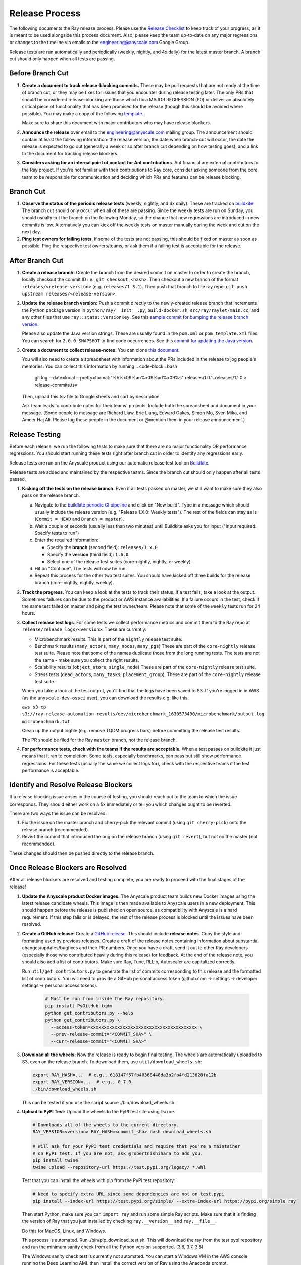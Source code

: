 Release Process
===============

The following documents the Ray release process. Please use the
`Release Checklist <RELEASE_CHECKLIST.md>`_ to keep track of your progress, as it is meant
to be used alongside this process document. Also, please keep the
team up-to-date on any major regressions or changes to the timeline
via emails to the engineering@anyscale.com Google Group.

Release tests are run automatically and periodically
(weekly, nightly, and 4x daily) for the latest master branch.
A branch cut should only happen when all tests are passing.

Before Branch Cut
-----------------
1. **Create a document to track release-blocking commits.** These may be pull
   requests that are not ready at the time of branch cut, or they may be
   fixes for issues that you encounter during release testing later.
   The only PRs that should be considered release-blocking are those which
   fix a MAJOR REGRESSION (P0) or deliver an absolutely critical piece of
   functionality that has been promised for the release (though this should
   be avoided where possible).
   You may make a copy of the following `template <https://docs.google.com/spreadsheets/d/1qeOYErAn3BzGgtEilBePjN6tavdbabCEEqglDsjrq1g/edit#gid=0>`_.

   Make sure to share this document with major contributors who may have release blockers.

2. **Announce the release** over email to the engineering@anyscale.com mailing
   group. The announcement should
   contain at least the following information: the release version, 
   the date when branch-cut will occur, the date the release is expected
   to go out (generally a week or so after branch cut depending on how
   testing goes), and a link to the document for tracking release blockers.

3. **Considers asking for an internal point of contact for Ant contributions**.
   Ant financial are external contributors to the Ray project. If you're not
   familiar with their contributions to Ray core, consider asking someone from
   the core team to be responsible for communication and deciding which PRs
   and features can be release blocking.

Branch Cut
----------
1. **Observe the status of the periodic release tests** (weekly, nightly, and 4x daily).
   These are tracked on `buildkite <https://buildkite.com/ray-project/periodic-ci>`__.
   The branch cut should only occur when all of these are passing.
   Since the weekly tests are run on Sunday, you should usually cut the branch
   on the following Monday, so the chance that new regressions are introduced
   in new commits is low. Alternatively you can kick off the weekly tests
   on master manually during the week and cut on the next day.

2. **Ping test owners for failing tests**. If some of the tests are not passing,
   this should be fixed on master as soon as possible. Ping the respective
   test owners/teams, or ask them if a failing test is acceptable for the release.

After Branch Cut
----------------
1. **Create a release branch:** Create the branch from the desired commit on master
   In order to create the branch, locally checkout the commit ID i.e.,
   ``git checkout <hash>``. Then checkout a new branch of the format
   ``releases/<release-version>`` (e.g. ``releases/1.3.1``). Then push that branch to the ray repo:
   ``git push upstream releases/<release-version>``.

2. **Update the release branch version:** Push a commit directly to the
   newly-created release branch that increments the Python package version in
   ``python/ray/__init__.py``, ``build-docker.sh``, ``src/ray/raylet/main.cc``, and any other files that use ``ray::stats::VersionKey``. See this
   `sample commit for bumping the release branch version`_.

   Please also update the Java version strings. These are usually found in
   the ``pom.xml`` or ``pom_template.xml`` files. You can search for ``2.0.0-SNAPSHOT``
   to find code occurrences.
   See this `commit for updating the Java version`_.

3. **Create a document to collect release-notes:** You can clone `this document <https://docs.google.com/document/d/1vzcNHulHCrq1PrXWkGBwwtOK53vY2-Ol8SXbnvKPw1s/edit?usp=sharing>`_.

   You will also need to create a spreadsheet with information about the PRs 
   included in the release to jog people's memories. You can collect this
   information by running
   .. code-block:: bash
     git log --date=local --pretty=format:"%h%x09%an%x09%ad%x09%s" releases/1.0.1..releases/1.1.0 > release-commits.tsv

   Then, upload this tsv file to Google sheets
   and sort by description. 

   Ask team leads to contribute notes for their teams' projects. Include both
   the spreadsheet and document in your message.
   (Some people to message are Richard Liaw, Eric Liang, Edward
   Oakes, Simon Mo, Sven Mika, and Ameer Haj Ali. Please tag these people in the
   document or @mention them in your release announcement.)


Release Testing
---------------
Before each release, we run the following tests to make sure that there are
no major functionality OR performance regressions. You should start running
these tests right after branch cut in order to identify any regressions early.

Release tests are run on the Anyscale product using our automatic release
test tool on `Buildkite <https://buildkite.com/ray-project/periodic-ci>`__.

Release tests are added and maintained by the respective teams. Since the
branch cut should only happen after all tests passed,

1. **Kicking off the tests on the release branch**. Even if all tests passed
   on master, we still want to make sure they also pass on the release branch.

   a. Navigate to the `buildkite periodic CI pipeline <https://buildkite.com/ray-project/periodic-ci>`__
      and click on "New build". Type in a message which should usually include
      the release version (e.g. "Release 1.X.0: Weekly tests"). The rest of the
      fields can stay as is (``Commit = HEAD`` and ``Branch = master``).

   b. Wait a couple of seconds (usually less than two minutes) until Buildkite
      asks you for input ("Input required: Specify tests to run")

   c. Enter the required information:

      - Specify the **branch** (second field): ``releases/1.x.0``
      - Specify the **version** (third field): ``1.6.0``
      - Select one of the release test suites (core-nightly, nightly, or weekly)

   d. Hit on "Continue". The tests will now be run.

   e. Repeat this process for the other two test suites. You should have kicked
      off three builds for the release branch (core-nightly, nightly, weekly).

2. **Track the progress**. You can keep a look at the tests to track their status.
   If a test fails, take a look at the output. Sometimes failures can be due
   to the product or AWS instance availabilities. If a failure occurs in the test,
   check if the same test failed on master and ping the test owner/team.
   Please note that some of the ``weekly`` tests run for 24 hours.

3. **Collect release test logs**. For some tests we collect performance metrics
   and commit them to the Ray repo at ``release/release_logs/<version>``. These
   are currently:

   - Microbenchmark results. This is part of the ``nightly`` release test suite.
   - Benchmark results (``many_actors``, ``many_nodes``, ``many_pgs``)
     These are part of the ``core-nightly`` release test suite.
     Please note that some of the names duplicate those from the long running tests.
     The tests are not the same - make sure you collect the right results.
   - Scalability results (``object_store``, ``single_node``)
     These are part of the ``core-nightly`` release test suite.
   - Stress tests (``dead_actors``, ``many_tasks``, ``placement_group``).
     These are part of the ``core-nightly`` release test suite.

   When you take a look at the test output, you'll find that the logs have been
   saved to S3. If you're logged in in AWS (as the ``anyscale-dev-ossci`` user), you
   can download the results e.g. like this:

   ``aws s3 cp s3://ray-release-automation-results/dev/microbenchmark_1630573490/microbenchmark/output.log microbenchmark.txt``

   Clean up the output logfile (e.g. remove TQDM progress bars) before committing the
   release test results.

   The PR should be filed for the Ray ``master`` branch, not the release branch.

4. **For performance tests, check with the teams if the results are acceptable**.
   When a test passes on buildkite it just means that it ran to completion. Some
   tests, especially benchmarks, can pass but still show performance regressions.
   For these tests (usually the same we collect logs for), check with the respective
   teams if the test performance is acceptable.


Identify and Resolve Release Blockers
-------------------------------------
If a release blocking issue arises in the course of testing, you should
reach out to the team to which the issue corresponds. They should either
work on a fix immediately or tell you which changes ought to be reverted.

There are two ways the issue can be resolved: 

1. Fix the issue on the master branch and
   cherry-pick the relevant commit (using ``git cherry-pick``) onto the release
   branch (recommended). 
2. Revert the commit that introduced the bug on the
   release branch (using ``git revert``), but not on the master (not recommended).

These changes should then be pushed directly to the release branch.

Once Release Blockers are Resolved
----------------------------------
After all release blockers are resolved and testing complete, you are ready
to proceed with the final stages of the release!

1. **Update the Anyscale product Docker images:** The Anyscale product team
   builds new Docker images using the latest release candidate wheels. This
   image is then made available to Anyscale users in a new deployment.
   This should happen before the release is published on open source,
   as compatibility with Anyscale is a hard requirement. If this step fails
   or is delayed, the rest of the release process is blocked until the
   issues have been resolved.

2. **Create a GitHub release:** Create a `GitHub release`_. This should include
   **release notes**. Copy the style and formatting used by previous releases.
   Create a draft of the release notes containing information about substantial
   changes/updates/bugfixes and their PR numbers. Once you have a draft, send it
   out to other Ray developers (especially those who contributed heavily during
   this release) for feedback. At the end of the release note, you should also
   add a list of contributors. Make sure Ray, Tune, RLLib, Autoscaler are
   capitalized correctly.

   Run ``util/get_contributors.py`` to generate the list of commits corresponding
   to this release and the formatted list of contributors.
   You will need to provide a GitHub personal access token
   (github.com -> settings -> developer settings -> personal access tokens).

    .. code-block:: bash

      # Must be run from inside the Ray repository.
      pip install PyGitHub tqdm
      python get_contributors.py --help
      python get_contributors.py \
        --access-token=xxxxxxxxxxxxxxxxxxxxxxxxxxxxxxxxxxxxxxxx \
        --prev-release-commit="<COMMIT_SHA>" \
        --curr-release-commit="<COMMIT_SHA>"

3. **Download all the wheels:** Now the release is ready to begin final
   testing. The wheels are automatically uploaded to S3, even on the release
   branch. To download them, use ``util/download_wheels.sh``:

   .. code-block:: bash

       export RAY_HASH=...  # e.g., 618147f57fb40368448da3b2fb4fd213828fa12b
       export RAY_VERSION=...  # e.g., 0.7.0
       ./bin/download_wheels.sh

   This can be tested if you use the script source ./bin/download_wheels.sh

4. **Upload to PyPI Test:** Upload the wheels to the PyPI test site using
   ``twine``.

   .. code-block:: bash

     # Downloads all of the wheels to the current directory.
     RAY_VERSION=<version> RAY_HASH=<commit_sha> bash download_wheels.sh

     # Will ask for your PyPI test credentials and require that you're a maintainer
     # on PyPI test. If you are not, ask @robertnishihara to add you.
     pip install twine
     twine upload --repository-url https://test.pypi.org/legacy/ *.whl

   Test that you can install the wheels with pip from the PyPI test repository:

   .. code-block:: bash

     # Need to specify extra URL since some dependencies are not on test.pypi
     pip install --index-url https://test.pypi.org/simple/ --extra-index-url https://pypi.org/simple ray

   Then start Python, make sure you can ``import ray`` and run some simple Ray
   scripts. Make sure that it is finding the version of Ray that you just
   installed by checking ``ray.__version__`` and ``ray.__file__``.

   Do this for MacOS, Linux, and Windows.

   This process is automated. Run ./bin/pip_download_test.sh.
   This will download the ray from the test pypi repository and run the minimum
   sanity check from all the Python version supported. (3.6, 3.7, 3.8)

   The Windows sanity check test is currently not automated. 
   You can start a Windows
   VM in the AWS console running the Deep Learning AMI, then install the correct
   version of Ray using the Anaconda prompt.

5. **Upload to PyPI:** Now that you've tested the wheels on the PyPI test
   repository, they can be uploaded to the main PyPI repository. **Be careful,
   it will not be possible to modify wheels once you upload them**, so any
   mistake will require a new release.

   .. code-block:: bash

     # Will ask for your real PyPI credentials and require that you're a maintainer
     # on real PyPI. If you are not, ask @robertnishihara to add you.
     twine upload --repository-url https://upload.pypi.org/legacy/ *.whl

   Now, try installing from the real PyPI mirror. Verify that the correct version is
   installed and that you can run some simple scripts.

   .. code-block:: bash

     pip install -U ray

6. **Create a point release on readthedocs page:** Go to the `Ray Readthedocs version page`_.
   Scroll to "Activate a version" and mark the *release branch* as "active" and "public". This creates a point release for the documentation.
   Message @richardliaw to add you if you don't have access.

7. **Update 'Default Branch' on the readthedocs page:**
   Go to the `Ray Readthedocs advanced settings page`_.
   In 'Global Settings', set the 'Default Branch' to the *release branch*. This redirects the documentation to the latest pip release.
   Message @richardliaw to add you if you don't have access.

   If, after completing this step, you still do not see the correct version
   of the docs, trigger a new build of the "latest" branch in
   readthedocs to see if that fixes it.

8. **Update ML Docker Image:** Upgrade the ``requirements_ml_docker.txt`` dependencies to use the same Tensorflow and Torch version as
   minimum of ``requirements_tune.txt`` and ``requirements_rllib.txt``. Make any changes to the CUDA
   version so that it is compatible with these Tensorflow (https://www.tensorflow.org/install/source#gpu) or Torch (https://pytorch.org/get-started/locally/, https://pytorch.org/get-started/previous-versions/)
   versions. Ping @ijrsvt or @amogkam for assistance.

9. **Update latest Docker Image:** SET THE VERSION NUMBER IN `docker/fix-docker-latest.sh`, then run the script ot update the "latest" tag
   in Dockerhub for the 
   ``rayproject/ray`` and ``rayproject/ray-ml`` Docker images to point to the Docker images built from the release. (Make sure there is no permission denied error, you will likely have to ask Thomas for permissions).
   
   Check the dockerhub to verify the update worked. https://hub.docker.com/repository/docker/rayproject/ray/tags?page=1&name=latest&ordering=last_updated

10. **Release the Java packages to Maven**.

   As a prerequisite, you'll need GPG installed and configured.
   `You can download GPG here <https://gpgtools.org/>`_. After setting up
   your key, make sure to publish it to a server so users can validate it.

   You'll also need java 8 and maven set up. On MacOS e.g. via:

   .. code-block:: bash

       brew install openjdk@8
       brew install maven

   Make sure that the Java version strings in the release branch
   have been updated to the current version.

   You'll need to obtain the Maven credentials. These can be found in the
   shared Anyscale 1password (search for "Maven").

   Also look up the latest commit hash for the release branch. Then, run
   the following script to generate the multiplatform jars and publish
   them on Maven:

   .. code-block:: bash

        # Make sure you are under the Ray root source directory.
        export RELEASE_VERSION=1.x.0  # Set the release version
        export OSSRH_KEY=xxx  # Maven username
        export OSSRH_TOKEN=xxx  # Maven password
        export TRAVIS_BRANCH=releases/${RELEASE_VERSION}
        export TRAVIS_COMMIT=xxxxxxxxxxx  # The commit hash
        git checkout $TRAVIS_COMMIT
        sh java/build-jar-multiplatform.sh multiplatform
        export GPG_SKIP=false
        cd java && mvn versions:set -DnewVersion=${RELEASE_VERSION} && cd -
        cd streaming/java && mvn versions:set -DnewVersion=${RELEASE_VERSION} && cd -
        sh java/build-jar-multiplatform.sh deploy_jars

   After that, `log into Sonatype <https://oss.sonatype.org/>`_ and log in
   using the same Maven credentials. Click on "Staging repositories", select
   the respective staging repository, click on "Close" and after that has
   been processed, click on "Release". This will publish the release
   onto the main Maven repository.

   You can check the releases on `mvnrepository.com <https://mvnrepository.com/artifact/io.ray/ray-api>`_.

11. **Send out an email announcing the release** to the employees@anyscale.com
   Google group, and post a slack message in the Announcements channel of the
   Ray slack (message a team lead if you do not have permissions.)

12. **Improve the release process:** Find some way to improve the release
    process so that whoever manages the release next will have an easier time.
    If you had to make any changes to tests or cluster configurations, make
    sure they are contributed back! If you've noticed anything in the docs that
    was out-of-date, please patch them.

**You're done! Congratulations and good job!**

Resources and Troubleshooting
-----------------------------
**Link to latest wheel:**

Assuming you followed the naming convention and have completed the step of
updating the version on the release branch, you will be able to find wheels
for your release at the following URL (with, e.g. VERSION=1.3.0): ``https://s3-us-west-2.amazonaws.com/ray-wheels/releases/<VERSION>/bfc8d1be43b86a9d3008aa07ca9f36664e02d1ba1/<VERSION>-cp37-cp37m-macosx_10_13_intel.whl``
(Note, the exact URL varies a bit by python version and platform,
this is for OSX on Python 3.7)

**AWS link for all Ray wheels:**

The AWS s3 file hierarchy for Ray wheels can be found `here <https://s3.console.aws.amazon.com/s3/buckets/ray-wheels/?region=us-west-2&tab=objects>`_
in case you're having trouble with the above link.

.. _`sample commit for bumping the release branch version`: https://github.com/ray-project/ray/commit/c589de6bc888eb26c87647f5560d6b0b21fbe537
.. _`commit for updating the Java version`: https://github.com/ray-project/ray/pull/15394/files
.. _`GitHub release`: https://github.com/ray-project/ray/releases
.. _`Ray Readthedocs version page`: https://readthedocs.org/projects/ray/versions/
.. _`Ray Readthedocs advanced settings page`: https://readthedocs.org/dashboard/ray/advanced/
.. _`Release Checklist`: https://github.com/ray-project/ray/release/RELEASE_CHECKLIST.md
.. _`Releaser`: https://github.com/ray-project/releaser
